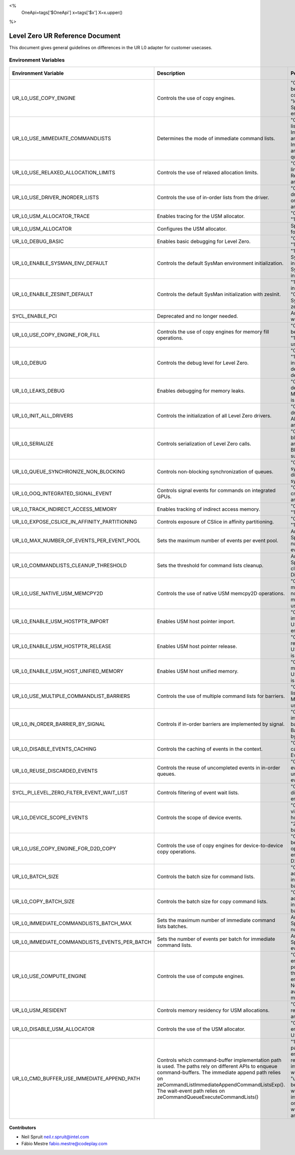 <%
    OneApi=tags['$OneApi']
    x=tags['$x']
    X=x.upper()
%>

==========================
Level Zero UR Reference Document
==========================

This document gives general guidelines on differences in the UR L0 adapter for customer usecases.

Environment Variables
=====================

+---------------------------------------------+--------------------------------------------------------------+--------------------------------------------------------------+------------------+
| Environment Variable                        | Description                                                  | Possible Values                                              | Default Value    |
+=============================================+==============================================================+==============================================================+==================+
| UR_L0_USE_COPY_ENGINE                       | Controls the use of copy engines.                            | "0": Copy engines will not be used.                          | "1"              |
|                                             |                                                              | "1": All available copy engines can be used.                 |                  |
|                                             |                                                              | "lower_index:upper_index": Specifies a range of copy engines |                  |
|                                             |                                                              | to be used.                                                  |                  |
+---------------------------------------------+--------------------------------------------------------------+--------------------------------------------------------------+------------------+
| UR_L0_USE_IMMEDIATE_COMMANDLISTS            | Determines the mode of immediate command lists.              | "0": Immediate command lists are not used.                   | "0"              |
|                                             |                                                              | "1": Immediate command lists are used per queue.             |                  |
|                                             |                                                              | "2": Immediate command lists are used per thread per queue.  |                  |
+---------------------------------------------+--------------------------------------------------------------+--------------------------------------------------------------+------------------+
| UR_L0_USE_RELAXED_ALLOCATION_LIMITS         | Controls the use of relaxed allocation limits.               | "0": Relaxed allocation limits are not used.                 | "0"              |
|                                             |                                                              | "1": Relaxed allocation limits are used.                     |                  |
+---------------------------------------------+--------------------------------------------------------------+--------------------------------------------------------------+------------------+
| UR_L0_USE_DRIVER_INORDER_LISTS              | Controls the use of in-order lists from the driver.          | "0": In-order lists from the driver are not used.            | "0"              |
|                                             |                                                              | "1": In-order lists from the driver are used.                |                  |
+---------------------------------------------+--------------------------------------------------------------+--------------------------------------------------------------+------------------+
| UR_L0_USM_ALLOCATOR_TRACE                   | Enables tracing for the USM allocator.                       | "0": Tracing is disabled.                                    | "0"              |
|                                             |                                                              | "1": Tracing is enabled.                                     |                  |
+---------------------------------------------+--------------------------------------------------------------+--------------------------------------------------------------+------------------+
| UR_L0_USM_ALLOCATOR                         | Configures the USM allocator.                                | Specifies the configuration for the USM allocator.           | All Configs      |
+---------------------------------------------+--------------------------------------------------------------+--------------------------------------------------------------+------------------+
| UR_L0_DEBUG_BASIC                           | Enables basic debugging for Level Zero.                      | "0": Debugging is disabled.                                  | "0"              |
|                                             |                                                              | "1": Debugging is enabled.                                   |                  |
+---------------------------------------------+--------------------------------------------------------------+--------------------------------------------------------------+------------------+
| UR_L0_ENABLE_SYSMAN_ENV_DEFAULT             | Controls the default SysMan environment initialization.      | "1" or unset: Enables SysMan environment initialization.     | "1"              |
|                                             |                                                              | "0": Disables SysMan environment initialization.             |                  |
+---------------------------------------------+--------------------------------------------------------------+--------------------------------------------------------------+------------------+
| UR_L0_ENABLE_ZESINIT_DEFAULT                | Controls the default SysMan initialization with zesInit.     | "1": Enables SysMan initialization with zesInit.             | "0"              |
|                                             |                                                              | "0" or unset: Disables SysMan initialization with zesInit.   |                  |
+---------------------------------------------+--------------------------------------------------------------+--------------------------------------------------------------+------------------+
| SYCL_ENABLE_PCI                             | Deprecated and no longer needed.                             | Any value: Triggers a warning message.                       | None             |
+---------------------------------------------+--------------------------------------------------------------+--------------------------------------------------------------+------------------+
| UR_L0_USE_COPY_ENGINE_FOR_FILL              | Controls the use of copy engines for memory fill operations. | "0": Copy engines will not be used for fill operations.      | "0"              |
|                                             |                                                              | "1": Copy engines will be used for fill operations.          |                  |
+---------------------------------------------+--------------------------------------------------------------+--------------------------------------------------------------+------------------+
| UR_L0_DEBUG                                 | Controls the debug level for Level Zero.                     | "0": No debug information.                                   | "0"              |
|                                             |                                                              | "1": Basic debug information.                                |                  |
|                                             |                                                              | "2": Validation debug information.                           |                  |
|                                             |                                                              | "-1": All debug information.                                 |                  |
+---------------------------------------------+--------------------------------------------------------------+--------------------------------------------------------------+------------------+
| UR_L0_LEAKS_DEBUG                           | Enables debugging for memory leaks.                          | "0": Memory leaks debugging is disabled.                     | "0"              |
|                                             |                                                              | "1": Memory leaks debugging is enabled.                      |                  |
+---------------------------------------------+--------------------------------------------------------------+--------------------------------------------------------------+------------------+
| UR_L0_INIT_ALL_DRIVERS                      | Controls the initialization of all Level Zero drivers.       | "0": Only currently used drivers are initialized.            | "0"              |
|                                             |                                                              | "1": All drivers on the system are initialized.              |                  |
+---------------------------------------------+--------------------------------------------------------------+--------------------------------------------------------------+------------------+
| UR_L0_SERIALIZE                             | Controls serialization of Level Zero calls.                  | "0": No locking or blocking.                                 | "0"              |
|                                             |                                                              | "1": Locking around each UR_CALL.                            |                  |
|                                             |                                                              | "2": Blocking UR calls where supported.                      |                  |
+---------------------------------------------+--------------------------------------------------------------+--------------------------------------------------------------+------------------+
| UR_L0_QUEUE_SYNCHRONIZE_NON_BLOCKING        | Controls non-blocking synchronization of queues.             | "0": Non-blocking synchronization is disabled.               | "0"              |
|                                             |                                                              | "1": Non-blocking synchronization is enabled.                |                  |
+---------------------------------------------+--------------------------------------------------------------+--------------------------------------------------------------+------------------+
| UR_L0_OOQ_INTEGRATED_SIGNAL_EVENT           | Controls signal events for commands on integrated GPUs.      | "0": Signal events are not created.                          | "0"              |
|                                             |                                                              | "1": Signal events are created.                              |                  |
+---------------------------------------------+--------------------------------------------------------------+--------------------------------------------------------------+------------------+
| UR_L0_TRACK_INDIRECT_ACCESS_MEMORY          | Enables tracking of indirect access memory.                  | "0": Tracking is disabled.                                   | "0"              |
|                                             |                                                              | "1": Tracking is enabled.                                    |                  |
+---------------------------------------------+--------------------------------------------------------------+--------------------------------------------------------------+------------------+
| UR_L0_EXPOSE_CSLICE_IN_AFFINITY_PARTITIONING| Controls exposure of CSlice in affinity partitioning.        | "0": CSlice is not exposed.                                  | "0"              |
|                                             |                                                              | "1": CSlice is exposed.                                      |                  |
+---------------------------------------------+--------------------------------------------------------------+--------------------------------------------------------------+------------------+
| UR_L0_MAX_NUMBER_OF_EVENTS_PER_EVENT_POOL   | Sets the maximum number of events per event pool.            | Any positive integer: Specifies the maximum number of events | 256              |
|                                             |                                                              | per event pool.                                              |                  |
+---------------------------------------------+--------------------------------------------------------------+--------------------------------------------------------------+------------------+
| UR_L0_COMMANDLISTS_CLEANUP_THRESHOLD        | Sets the threshold for command lists cleanup.                | Any positive integer: Specifies the threshold for cleanup.   | 20               |
|                                             |                                                              | Negative value: Disables the threshold.                      |                  |
+---------------------------------------------+--------------------------------------------------------------+--------------------------------------------------------------+------------------+
| UR_L0_USE_NATIVE_USM_MEMCPY2D               | Controls the use of native USM memcpy2D operations.          | "0": Native USM memcpy2D operations are not used.            | "0"              |
|                                             |                                                              | "1": Native USM memcpy2D operations are used.                |                  |
+---------------------------------------------+--------------------------------------------------------------+--------------------------------------------------------------+------------------+
| UR_L0_ENABLE_USM_HOSTPTR_IMPORT             | Enables USM host pointer import.                             | "0": USM host pointer import is disabled.                    | "0"              |
|                                             |                                                              | "1": USM host pointer import is enabled.                     |                  |
+---------------------------------------------+--------------------------------------------------------------+--------------------------------------------------------------+------------------+
| UR_L0_ENABLE_USM_HOSTPTR_RELEASE            | Enables USM host pointer release.                            | "0": USM host pointer release is disabled.                   | "0"              |
|                                             |                                                              | "1": USM host pointer release is enabled.                    |                  |
+---------------------------------------------+--------------------------------------------------------------+--------------------------------------------------------------+------------------+
| UR_L0_ENABLE_USM_HOST_UNIFIED_MEMORY        | Enables USM host unified memory.                             | "0": USM host unified memory is disabled.                    | "0"              |
|                                             |                                                              | "1": USM host unified memory is enabled.                     |                  |
+---------------------------------------------+--------------------------------------------------------------+--------------------------------------------------------------+------------------+
| UR_L0_USE_MULTIPLE_COMMANDLIST_BARRIERS     | Controls the use of multiple command lists for barriers.     | "0": Multiple command lists are not used.                    | "0"              |
|                                             |                                                              | "1": Multiple command lists are used.                        |                  |
+---------------------------------------------+--------------------------------------------------------------+--------------------------------------------------------------+------------------+
| UR_L0_IN_ORDER_BARRIER_BY_SIGNAL            | Controls if in-order barriers are implemented by signal.     | "0": Barriers are implemented by true barrier command.       | "0"              |
|                                             |                                                              | "1": Barriers are implemented by signal.                     |                  |
+---------------------------------------------+--------------------------------------------------------------+--------------------------------------------------------------+------------------+
| UR_L0_DISABLE_EVENTS_CACHING                | Controls the caching of events in the context.               | "0" or unset: Event caching is enabled.                      | "0"              |
|                                             |                                                              | "1": Event caching is disabled.                              |                  |
+---------------------------------------------+--------------------------------------------------------------+--------------------------------------------------------------+------------------+
| UR_L0_REUSE_DISCARDED_EVENTS                | Controls the reuse of uncompleted events in in-order queues. | "0": Reuse of discarded events is disabled.                  | "1"              |
|                                             |                                                              | "1" or unset: Reuse of discarded events is enabled.          |                  |
+---------------------------------------------+--------------------------------------------------------------+--------------------------------------------------------------+------------------+
| SYCL_PI_LEVEL_ZERO_FILTER_EVENT_WAIT_LIST   | Controls filtering of event wait lists.                      | "0" or unset: Filtering is disabled.                         | "0"              |
|                                             |                                                              | "1": Filtering is enabled.                                   |                  |
+---------------------------------------------+--------------------------------------------------------------+--------------------------------------------------------------+------------------+
| UR_L0_DEVICE_SCOPE_EVENTS                   | Controls the scope of device events.                         | "0": All events are host-visible.                            | "0"              |
|                                             |                                                              | "1": On-demand host-visible proxy events.                    |                  |
|                                             |                                                              | "2": Last command in batch host-visible.                     |                  |
+---------------------------------------------+--------------------------------------------------------------+--------------------------------------------------------------+------------------+
| UR_L0_USE_COPY_ENGINE_FOR_D2D_COPY          | Controls the use of copy engines for device-to-device copy   | "0": Copy engines will not be used for D2D copy operations.  | "0"              |
|                                             | operations.                                                  | "1": Copy engines will be used for D2D copy operations.      |                  |
+---------------------------------------------+--------------------------------------------------------------+--------------------------------------------------------------+------------------+
| UR_L0_BATCH_SIZE                            | Controls the batch size for command lists.                   | "0": Dynamic batch size adjustment.                          | "0"              |
|                                             |                                                              | Any positive integer: Specifies the fixed batch size.        |                  |
+---------------------------------------------+--------------------------------------------------------------+--------------------------------------------------------------+------------------+
| UR_L0_COPY_BATCH_SIZE                       | Controls the batch size for copy command lists.              | "0": Dynamic batch size adjustment.                          | "0"              |
|                                             |                                                              | Any positive integer: Specifies the fixed batch size.        |                  |
+---------------------------------------------+--------------------------------------------------------------+--------------------------------------------------------------+------------------+
| UR_L0_IMMEDIATE_COMMANDLISTS_BATCH_MAX      | Sets the maximum number of immediate command lists batches.  | Any positive integer: Specifies the maximum number of batches| 10               |
+---------------------------------------------+--------------------------------------------------------------+--------------------------------------------------------------+------------------+
|UR_L0_IMMEDIATE_COMMANDLISTS_EVENTS_PER_BATCH| Sets the number of events per batch for immediate command    | Any positive integer: Specifies the number of events per     | 256              |
|                                             | lists.                                                       | batch.                                                       |                  |
+---------------------------------------------+--------------------------------------------------------------+--------------------------------------------------------------+------------------+
| UR_L0_USE_COMPUTE_ENGINE                    | Controls the use of compute engines.                         | "0": Only the first compute engine is used.                  | "0"              |
|                                             |                                                              | Any positive integer: Specifies the index of the compute     |                  |
|                                             |                                                              | engine to be used.                                           |                  |
|                                             |                                                              | Negative value: All available compute engines may be used.   |                  |
+---------------------------------------------+--------------------------------------------------------------+--------------------------------------------------------------+------------------+
| UR_L0_USM_RESIDENT                          | Controls memory residency for USM allocations.               | "0xHSD": Specifies residency for host, shared, and device    | 0x2              |
|                                             |                                                              | allocations.                                                 |                  |
+---------------------------------------------+--------------------------------------------------------------+--------------------------------------------------------------+------------------+
| UR_L0_DISABLE_USM_ALLOCATOR                 | Controls the use of the USM allocator.                       | "0": USM allocator is enabled.                               | "0"              |
|                                             |                                                              | Any other value: USM allocator is disabled.                  |                  |
+---------------------------------------------+--------------------------------------------------------------+--------------------------------------------------------------+------------------+
| UR_L0_CMD_BUFFER_USE_IMMEDIATE_APPEND_PATH  | Controls which command-buffer implementation path is used.   | "1": the immediate append path will always be enabled as     | Unset            |
|                                             | The paths rely on different APIs to enqueue command-buffers. | long as the pre-requisites are met.                          |                  |
|                                             | The immediate append path relies on                          | "0": the immediate append path will always be disabled.      |                  |
|                                             | zeCommandListImmediateAppendCommandListsExp().               | "unset": The default behaviour will be used which enables    |                  |
|                                             | The wait-event path relies on                                | the immediate append path only for some devices when the     |                  |
|                                             | zeCommandQueueExecuteCommandLists()                          | pre-requisites are met.                                      |                  |
+---------------------------------------------+--------------------------------------------------------------+--------------------------------------------------------------+------------------+
Contributors
------------

* Neil Spruit `neil.r.spruit@intel.com <neil.r.spruit@intel.com>`_
* Fábio Mestre `fabio.mestre@codeplay.com <fabio.mestre@codeplay.com>`_